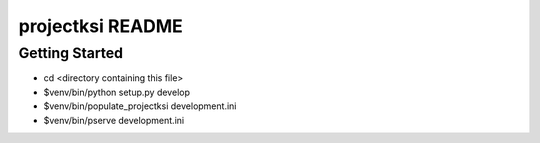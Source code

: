 projectksi README
==================

Getting Started
---------------

- cd <directory containing this file>

- $venv/bin/python setup.py develop

- $venv/bin/populate_projectksi development.ini

- $venv/bin/pserve development.ini

